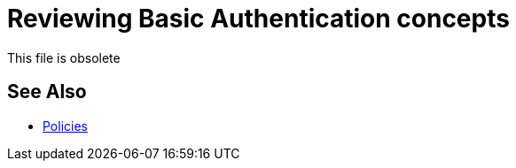 = Reviewing Basic Authentication concepts

This file is obsolete

== See Also

* link:/api-manager/v/2.x/policies-landing-page[Policies]

////

* link:/api-manager/v/2.x/basic-authentication-simple-concept[Basic Authentication: Simple (Mule 4.x)]
* link:/api-manager/v/2.x/basic-authentication-ldap-concept[Basic Authentication: LDAP (Mule 4.x)]
* link:/api-manager/v/2.x/http-basic-authentication-policy[HTTP Basic Authentication Policy]
* link:/api-manager/v/2.x/ldap-security-manager[LDAP Security Manager Policy]

////
